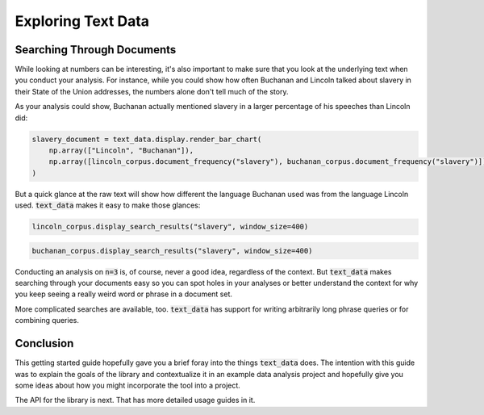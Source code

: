 .. _exploration:

Exploring Text Data
===================

Searching Through Documents
---------------------------

While looking at numbers can be interesting, it's also important
to make sure that you look at the underlying text when you conduct your
analysis. For instance, while you could show how often Buchanan and Lincoln
talked about slavery in their State of the Union addresses, the numbers alone
don't tell much of the story.

As your analysis could show, Buchanan actually mentioned slavery in a larger
percentage of his speeches than Lincoln did:

.. code-block::

    slavery_document = text_data.display.render_bar_chart(
        np.array(["Lincoln", "Buchanan"]),
        np.array([lincoln_corpus.document_frequency("slavery"), buchanan_corpus.document_frequency("slavery")])
    )

.. image:: _static/buchanan-lincoln-slavery.svg
    :alt: A bar chart showing that Buchanan mentioned slavery in a larger percentage of his
        State of the Union speeches than Lincoln.

But a quick glance at the raw text will show how different the language
Buchanan used was from the language Lincoln used. :code:`text_data` makes it
easy to make those glances:

.. code-block::

    lincoln_corpus.display_search_results("slavery", window_size=400)

.. raw:: html 

    <p><b>Showing Result 0 (Document ID 0)</b></p><p style='white-space=pre-wrap;'><b>&hellip;</b>tates\nadopting abolishment of <b>slavery</b>, but in such way that no slave shall be\ntwice accounted for.\n\nART.--Congress may appropriate money and otherwise provide for\ncolonizing free colored persons with their own consent at any place or\nplaces without the United States. I beg indulgence to discuss these\nproposed articles at some length. Without <b>slavery</b> the rebellion could\nnever have existed; without <b>slavery</b> it could not continue.\n\nAmong the friends of the Union there is great diversity of sentiment\nand of policy in regard to <b>slavery</b> and the African race amongst us.\nSome would perpetuate <b>slavery</b>; some would abolish it suddenly and\nwithout compensation; some would abolish it gradually and with\ncompensation: some would remove the freed people from us, and some\nwould retain them with us; and there are y<b>&hellip;</b></p>

.. code-block::

    buchanan_corpus.display_search_results("slavery", window_size=400)

.. raw:: html

    <p><b>Showing Result 0 (Document ID 0)</b></p><p style='white-space=pre-wrap;'><b>&hellip;</b> of events the inhabitants of any Territory shall have\nreached the number required to form a State, they will then proceed in a\nregular manner and in the exercise of the rights of popular sovereignty to\nform a constitution preparatory to admission into the Union. After this has\nbeen done, to employ the language of the Kansas and Nebraska act, they\n&quot;shall be received into the Union with or without <b>slavery</b>, as their\nconstitution may prescribe at the time of their admission.&quot; This sound\nprinciple has happily been recognized in some form or other by an almost\nunanimous vote of both Houses of the last Congress.\n\nAll lawful means at my command have been employed, and shall continue to be\nemployed, to execute the laws against the African slave trade. After a most\ncareful and rigorous examination of our <b>&hellip;</b></p><p><b>Showing Result 1 (Document ID 3)</b></p><p style='white-space=pre-wrap;'><b>&hellip;</b>een subverted. A provisional government having been instituted\nunder circumstances which promise durability, it has been formally\nrecognized.\n\nI have been reluctantly obliged to ask explanation and satisfaction for\nnational injuries committed by the President of Hayti. The political\nand social condition of the Republics of Hayti and St. Domingo is very\nunsatisfactory and painful. The abolition of <b>slavery</b>, which has been\ncarried into effect throughout the island of St. Domingo and the entire\nWest Indies, except the Spanish islands of Cuba and Porto Rico, has\nbeen followed by a profound popular conviction of the rightfulness of\nrepublican institutions and an intense desire to secure them. The\nattempt, however, to establish republics there encounters many\nobstacles, most of which may be supposed to <b>&hellip;</b></p>

Conducting an analysis on :code:`n=3` is, of course, never a good idea, regardless of the context.
But :code:`text_data` makes searching through your documents easy so you can spot holes in your
analyses or better understand the context for why you keep seeing a really weird word or phrase
in a document set.

More complicated searches are available, too. :code:`text_data` has support for
writing arbitrarily long phrase queries or for combining queries.

Conclusion
----------

This getting started guide hopefully gave you a brief foray into the things
:code:`text_data` does. The intention with this guide was to explain the goals
of the library and contextualize it in an example data analysis project and hopefully
give you some ideas about how you might incorporate the tool into a project.

The API for the library is next. That has more detailed usage guides in it.